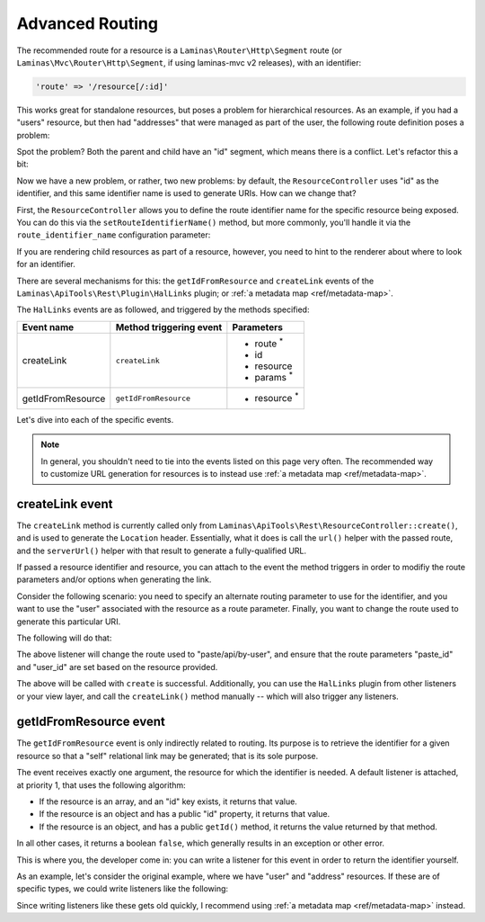 .. _ref/advanced-routing:

Advanced Routing
================

The recommended route for a resource is a ``Laminas\Router\Http\Segment``
route (or ``Laminas\Mvc\Router\Http\Segment``, if using laminas-mvc v2 releases), with
an identifier:

.. code-block:: php

    'route' => '/resource[/:id]'

This works great for standalone resources, but poses a problem for hierarchical
resources. As an example, if you had a "users" resource, but then had
"addresses" that were managed as part of the user, the following route
definition poses a problem:

.. code-block:: php
    :linenos:

    'users' => array(
        'type' => 'Segment',
        'options' => array(
            'route' => '/users[/:id]',
            'controller' => 'UserResourceController',
        ),
        'may_terminate' => true,
        'child_routes' => array(
            'addresses' => array(
                'type' => 'Segment',
                'options' => array(
                    'route' => '/addresses[/:id]',
                    'controller' => 'UserAddressResourceController',
                ),
            ),
        ),
    ),

Spot the problem? Both the parent and child have an "id" segment, which means
there is a conflict. Let's refactor this a bit:

.. code-block:: php
    :linenos:

    'users' => array(
        'type' => 'Segment',
        'options' => array(
            'route' => '/users[/:user_id]',
            'controller' => 'UserResourceController',
        ),
        'may_terminate' => true,
        'child_routes' => array(
            'type' => 'Segment',
            'options' => array(
                'route' => '/addresses[/:address_id]',
                'controller' => 'UserAddressResourceController',
            ),
        ),
    ),

Now we have a new problem, or rather, two new problems: by default, the
``ResourceController`` uses "id" as the identifier, and this same identifier
name is used to generate URIs. How can we change that?

First, the ``ResourceController`` allows you to define the route identifier name for
the specific resource being exposed. You can do this via the
``setRouteIdentifierName()`` method, but more commonly, you'll handle it via the
``route_identifier_name`` configuration parameter:

.. code-block:: php
    :linenos:

    'api-tools-rest' => array(
        'resources' => array(
            'UserResourceController' => array(
                // ...
                'identifier_name' => 'user_id',
                // ...
            ),
            'UserAddressResourceController' => array(
                // ...
                'route_identifier_name' => 'address_id',
                // ...
            ),
        ),
    ),

If you are rendering child resources as part of a resource, however, you need to
hint to the renderer about where to look for an identifier.

There are several mechanisms for this: the ``getIdFromResource`` and
``createLink`` events of the ``Laminas\ApiTools\Rest\Plugin\HalLinks`` plugin; or
:ref:`a metadata map <ref/metadata-map>`.

The ``HalLinks`` events are as followed, and triggered by the methods specified:

+---------------------------+-----------------------+-------------------------+
| Event name                | Method triggering     | Parameters              |
|                           | event                 |                         |
+===========================+=======================+=========================+
| createLink                | ``createLink``        | - route :sup:`*`        |
|                           |                       | - id                    |
|                           |                       | - resource              |
|                           |                       | - params :sup:`*`       |
+---------------------------+-----------------------+-------------------------+
| getIdFromResource         | ``getIdFromResource`` | - resource :sup:`*`     |
+---------------------------+-----------------------+-------------------------+

Let's dive into each of the specific events.

.. note::

    In general, you shouldn't need to tie into the events listed on this page
    very often. The recommended way to customize URL generation for resources is
    to instead use :ref:`a metadata map <ref/metadata-map>`. 

createLink event
----------------

The ``createLink`` method is currently called only from
``Laminas\ApiTools\Rest\ResourceController::create()``, and is used to generate the
``Location`` header. Essentially, what it does is call the ``url()`` helper with
the passed route, and the ``serverUrl()`` helper with that result to generate a
fully-qualified URL.

If passed a resource identifier and resource, you can attach to the event the
method triggers in order to modifiy the route parameters and/or options when
generating the link.

Consider the following scenario: you need to specify an alternate routing
parameter to use for the identifier, and you want to use the "user" associated
with the resource as a route parameter. Finally, you want to change the route
used to generate this particular URI.

The following will do that:

.. code-block:: php
    :linenos:

    $request = $services->get('Request');
    $sharedEvents->attach('Laminas\ApiTools\Rest\Plugin\HalLinks', 'createLink', function ($e) use ($request) {
        $resource = $e->getParam('resource');
        if (!$resource instanceof Paste) {
            // only react for a specific type of resource
            return;
        }

        // The parameters here are an ArrayObject, which means we can simply set
        // the values on it, and the method calling us will use those.
        $params = $e->getParams();

        $params['route'] = 'paste/api/by-user';

        $id   = $e->getParam('id');
        $user = $resource->getUser();
        $params['params']['paste_id'] = $id;
        $params['params']['user_id']  = $user->getId();
    }, 100);

The above listener will change the route used to "paste/api/by-user", and ensure
that the route parameters "paste_id" and "user_id" are set based on the resource
provided.

The above will be called with ``create`` is successful. Additionally, you can
use the ``HalLinks`` plugin from other listeners or your view layer, and call
the ``createLink()`` method manually -- which will also trigger any listeners.

getIdFromResource event
-----------------------

The ``getIdFromResource`` event is only indirectly related to routing. Its
purpose is to retrieve the identifier for a given resource so that a "self"
relational link may be generated; that is its sole purpose.

The event receives exactly one argument, the resource for which the identifier
is needed. A default listener is attached, at priority 1, that uses the
following algorithm:

- If the resource is an array, and an "id" key exists, it returns that value.
- If the resource is an object and has a public "id" property, it returns that
  value.
- If the resource is an object, and has a public ``getId()`` method, it returns
  the value returned by that method.

In all other cases, it returns a boolean ``false``, which generally results in
an exception or other error.

This is where you, the developer come in: you can write a listener for this
event in order to return the identifier yourself.

As an example, let's consider the original example, where we have "user" and
"address" resources. If these are of specific types, we could write listeners
like the following:

.. code-block:: php
    :linenos:

    $sharedEvents->attach('Laminas\ApiTools\Rest\Plugin\HalLinks', 'getIdFromResource', function ($e) {
        $resource = $e->getParam('resource');
        if (!$resource instanceof User) {
            return;
        }
        return $resource->user_id;
    }, 100);

    $sharedEvents->attach('Laminas\ApiTools\Rest\Plugin\HalLinks', 'getIdFromResource', function ($e) {
        $resource = $e->getParam('resource');
        if (!$resource instanceof UserAddress) {
            return;
        }
        return $resource->address_id;
    }, 100);

Since writing listeners like these gets old quickly, I recommend using :ref:`a
metadata map <ref/metadata-map>` instead.

.. index:: event, resource controller, hal, routing, HalLinks, metadata
